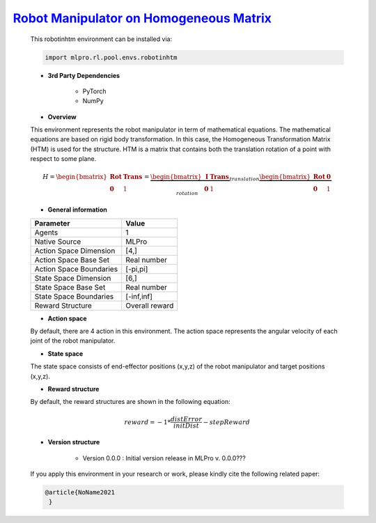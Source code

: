 `Robot Manipulator on Homogeneous Matrix <https://github.com/fhswf/MLPro/blob/main/src/mlpro/rl/pool/envs/robotinhtm.py>`_
^^^^^^^^^^^^^^^^^^^^^^^^^^^^^^^^^^^
    This robotinhtm environment can be installed via:

    .. code-block:: python
    
        import mlpro.rl.pool.envs.robotinhtm
    
    - **3rd Party Dependencies**
    
        - PyTorch
        - NumPy
    
    - **Overview**

    .. image:: images/3dmanipulator.png
        :align: center
        :width: 400
    
    This environment represents the robot manipulator in term of mathematical equations.
    The mathematical equations are based on rigid body transformation. In this case, the Homogeneous
    Transformation Matrix (HTM) is used for the structure. HTM is a matrix that contains both the translation
    rotation of a point with respect to some plane.

    .. math::
    
        H=\begin{bmatrix}
	    \mathbf{Rot}& \mathbf{Trans}\\ 
	    \mathbf{0} & 1
        \end{bmatrix}
        =
        \underbrace{\begin{bmatrix}
		\mathbf{I} & \mathbf{Trans}\\ 
		\mathbf{0} & 1
        \end{bmatrix}}_{translation}
        \underbrace{\begin{bmatrix}
		\mathbf{Rot} & \mathbf{0}\\ 
		\mathbf{0} & 1
        \end{bmatrix}}_{rotation}
      
    - **General information**
    
    +------------------------------------+-------------------------------------------------------+
    |         Parameter                  |                         Value                         |
    +====================================+=======================================================+
    | Agents                             | 1                                                     |
    +------------------------------------+-------------------------------------------------------+
    | Native Source                      | MLPro                                                 |
    +------------------------------------+-------------------------------------------------------+
    | Action Space Dimension             | [4,]                                                  |
    +------------------------------------+-------------------------------------------------------+
    | Action Space Base Set              | Real number                                           |
    +------------------------------------+-------------------------------------------------------+
    | Action Space Boundaries            | [-pi,pi]                                              |
    +------------------------------------+-------------------------------------------------------+
    | State Space Dimension              | [6,]                                                  |
    +------------------------------------+-------------------------------------------------------+
    | State Space Base Set               | Real number                                           |
    +------------------------------------+-------------------------------------------------------+
    | State Space Boundaries             | [-inf,inf]                                            |
    +------------------------------------+-------------------------------------------------------+
    | Reward Structure                   | Overall reward                                        |
    +------------------------------------+-------------------------------------------------------+
      
    - **Action space**
    
    By default, there are 4 action in this environment. The action space represents the angular velocity of
    each joint of the robot manipulator.
      
    - **State space**
    
    The state space consists of end-effector positions (x,y,z) of the robot manipulator and target positions (x,y,z).
      
    - **Reward structure**
    
    By default, the reward structures are shown in the following equation:

    .. math::

        reward=-1*\frac{distError}{initDist}-stepReward
      
    - **Version structure**
    
        + Version 0.0.0 : Initial version release in MLPro v. 0.0.0???
        
    If you apply this environment in your research or work, please kindly cite the following related paper:
    
    .. code-block:: bibtex

     @article{NoName2021
      }
